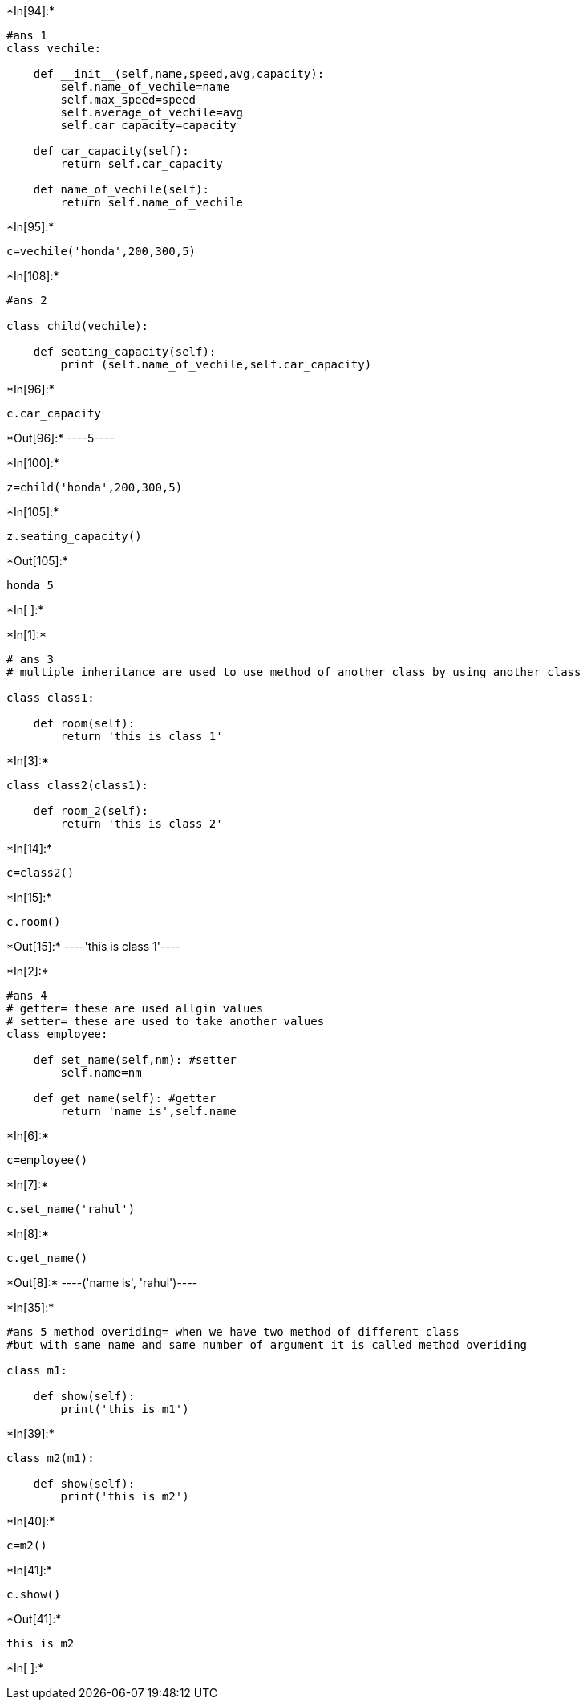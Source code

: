 +*In[94]:*+
[source, ipython3]
----
#ans 1 
class vechile:
    
    def __init__(self,name,speed,avg,capacity):
        self.name_of_vechile=name
        self.max_speed=speed
        self.average_of_vechile=avg
        self.car_capacity=capacity
        
    def car_capacity(self):
        return self.car_capacity
        
    def name_of_vechile(self):
        return self.name_of_vechile
        
    
----


+*In[95]:*+
[source, ipython3]
----
c=vechile('honda',200,300,5)
----


+*In[108]:*+
[source, ipython3]
----
#ans 2 

class child(vechile):
    
    def seating_capacity(self):
        print (self.name_of_vechile,self.car_capacity)
        
        
    
    
    
        
----


+*In[96]:*+
[source, ipython3]
----
c.car_capacity
----


+*Out[96]:*+
----5----


+*In[100]:*+
[source, ipython3]
----
z=child('honda',200,300,5)
----


+*In[105]:*+
[source, ipython3]
----
z.seating_capacity()
----


+*Out[105]:*+
----
honda 5
----


+*In[ ]:*+
[source, ipython3]
----

----


+*In[1]:*+
[source, ipython3]
----
# ans 3
# multiple inheritance are used to use method of another class by using another class

class class1:
    
    def room(self):
        return 'this is class 1'
----


+*In[3]:*+
[source, ipython3]
----
class class2(class1):
    
    def room_2(self):
        return 'this is class 2'
----


+*In[14]:*+
[source, ipython3]
----
c=class2()
----


+*In[15]:*+
[source, ipython3]
----
c.room()
----


+*Out[15]:*+
----'this is class 1'----


+*In[2]:*+
[source, ipython3]
----
#ans 4
# getter= these are used allgin values
# setter= these are used to take another values 
class employee:
    
    def set_name(self,nm): #setter
        self.name=nm
        
    def get_name(self): #getter
        return 'name is',self.name
        
----


+*In[6]:*+
[source, ipython3]
----
c=employee()
----


+*In[7]:*+
[source, ipython3]
----
c.set_name('rahul')
----


+*In[8]:*+
[source, ipython3]
----
c.get_name()
----


+*Out[8]:*+
----('name is', 'rahul')----


+*In[35]:*+
[source, ipython3]
----
#ans 5 method overiding= when we have two method of different class 
#but with same name and same number of argument it is called method overiding

class m1:
    
    def show(self):
        print('this is m1')
----


+*In[39]:*+
[source, ipython3]
----
class m2(m1):

    def show(self):
        print('this is m2') 
----


+*In[40]:*+
[source, ipython3]
----
c=m2()
----


+*In[41]:*+
[source, ipython3]
----
c.show()
----


+*Out[41]:*+
----
this is m2
----


+*In[ ]:*+
[source, ipython3]
----

----
